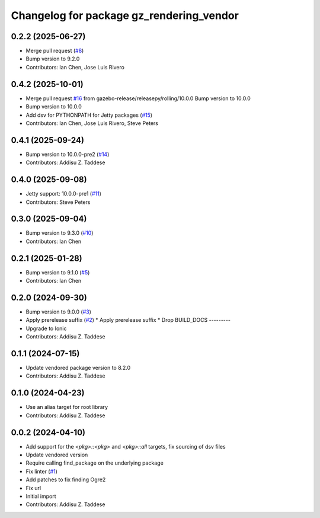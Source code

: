 ^^^^^^^^^^^^^^^^^^^^^^^^^^^^^^^^^^^^^^^^^
Changelog for package gz_rendering_vendor
^^^^^^^^^^^^^^^^^^^^^^^^^^^^^^^^^^^^^^^^^

0.2.2 (2025-06-27)
------------------
* Merge pull request (`#8 <https://github.com/gazebo-release/gz_rendering_vendor/issues/8>`_)
* Bump version to 9.2.0
* Contributors: Ian Chen, Jose Luis Rivero

0.4.2 (2025-10-01)
------------------
* Merge pull request `#16 <https://github.com/gazebo-release/gz_rendering_vendor/issues/16>`_ from gazebo-release/releasepy/rolling/10.0.0
  Bump version to 10.0.0
* Bump version to 10.0.0
* Add dsv for PYTHONPATH for Jetty packages (`#15 <https://github.com/gazebo-release/gz_rendering_vendor/issues/15>`_)
* Contributors: Ian Chen, Jose Luis Rivero, Steve Peters

0.4.1 (2025-09-24)
------------------
* Bump version to 10.0.0-pre2 (`#14 <https://github.com/gazebo-release/gz_rendering_vendor/issues/14>`_)
* Contributors: Addisu Z. Taddese

0.4.0 (2025-09-08)
------------------
* Jetty support: 10.0.0-pre1 (`#11 <https://github.com/gazebo-release/gz_rendering_vendor/issues/11>`_)
* Contributors: Steve Peters

0.3.0 (2025-09-04)
------------------
* Bump version to 9.3.0 (`#10 <https://github.com/gazebo-release/gz_rendering_vendor/issues/10>`_)
* Contributors: Ian Chen

0.2.1 (2025-01-28)
------------------
* Bump version to 9.1.0 (`#5 <https://github.com/gazebo-release/gz_rendering_vendor/issues/5>`_)
* Contributors: Ian Chen

0.2.0 (2024-09-30)
------------------
* Bump version to 9.0.0 (`#3 <https://github.com/gazebo-release/gz_rendering_vendor/issues/3>`_)
* Apply prerelease suffix (`#2 <https://github.com/gazebo-release/gz_rendering_vendor/issues/2>`_)
  * Apply prerelease suffix
  * Drop BUILD_DOCS
  ---------
* Upgrade to Ionic
* Contributors: Addisu Z. Taddese

0.1.1 (2024-07-15)
------------------
* Update vendored package version to 8.2.0
* Contributors: Addisu Z. Taddese

0.1.0 (2024-04-23)
------------------
* Use an alias target for root library
* Contributors: Addisu Z. Taddese

0.0.2 (2024-04-10)
------------------
* Add support for the `<pkg>::<pkg>` and `<pkg>::all` targets, fix sourcing of dsv files
* Update vendored version
* Require calling find_package on the underlying package
* Fix linter (`#1 <https://github.com/gazebo-release/gz_rendering_vendor/issues/1>`_)
* Add patches to fix finding Ogre2
* Fix url
* Initial import
* Contributors: Addisu Z. Taddese
